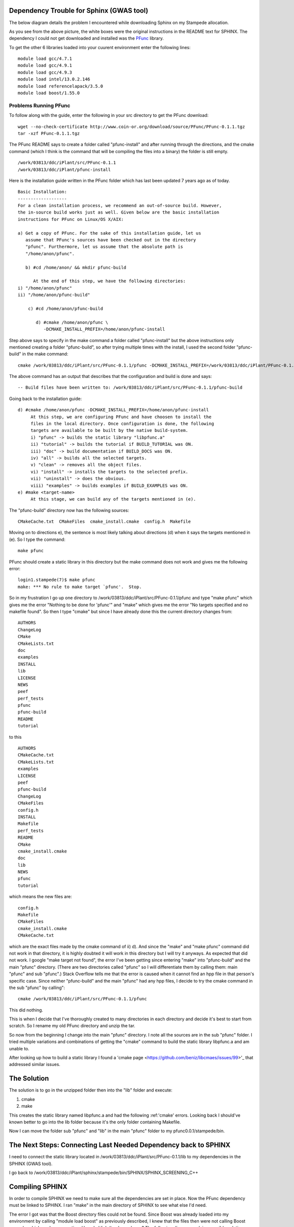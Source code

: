 .. _sphinx:

===========================================
 Dependency Trouble for Sphinx (GWAS tool)
===========================================

The below diagram details the problem I encountered while downloading Sphinx on my Stampede allocation.

.. image:: depend.png
   :scale: 50 %

As you see from the above picture, the white boxes were the original instructions in the README text for SPHINX. The dependency I could not get downloaded and installed was the PFunc_ library.

.. _PFunc: https://projects.coin-or.org/PFunc

To get the other 6 libraries loaded into your cuurent environment enter the following lines:

::
   
   module load gcc/4.7.1
   module load gcc/4.9.1
   module load gcc/4.9.3
   module load intel/13.0.2.146
   module load referencelapack/3.5.0
   module load boost/1.55.0

Problems Running PFunc
++++++++++++++++++++++
To follow along with the guide, enter the following in your src directory to get the PFunc download:

::
   
   wget --no-check-certificate http://www.coin-or.org/download/source/PFunc/PFunc-0.1.1.tgz
   tar -xzf PFunc-0.1.1.tgz

The PFunc README says to create a folder called "pfunc-install" and after running through the directions, and the cmake command (which I think is the command that will be compiling the files into a binary) the folder is still empty.


::
   
   /work/03813/ddc/iPlant/src/PFunc-0.1.1
   /work/03813/ddc/iPlant/pfunc-install

Here is the installation guide written in the PFunc folder which has last been updated 7 years ago as of today.

::
   
   Basic Installation:
   -------------------
   For a clean installation process, we recommend an out-of-source build. However,
   the in-source build works just as well. Given below are the basic installation
   instructions for PFunc on Linux/OS X/AIX:

   a) Get a copy of PFunc. For the sake of this installation guide, let us 
      assume that PFunc's sources have been checked out in the directory
      "pfunc". Furthermore, let us assume that the absolute path is 
      "/home/anon/pfunc". 

      b) #cd /home/anon/ && mkdir pfunc-build
	 
	 At the end of this step, we have the following directories:
   i) "/home/anon/pfunc"
   ii) "/home/anon/pfunc-build"

       c) #cd /home/anon/pfunc-build

	  d) #cmake /home/anon/pfunc \
	     -DCMAKE_INSTALL_PREFIX=/home/anon/pfunc-install

	     
Step above says to specify in the make command a folder called "pfunc-install" but the above instructions only mentioned creating a folder "pfunc-build", so after trying multiple times with the install, I used the second folder "pfunc-build" in the make command:
::
  
  cmake /work/03813/ddc/iPlant/src/PFunc-0.1.1/pfunc -DCMAKE_INSTALL_PREFIX=/work/03813/ddc/iPlant/PFunc-0.1.1/pfunc-build
The above command has an output that describes that the configuration and build is done and says:
::
   
   -- Build files have been written to: /work/03813/ddc/iPlant/src/PFunc-0.1.1/pfunc-build
Going back to the installation guide:

::

   d) #cmake /home/anon/pfunc -DCMAKE_INSTALL_PREFIX=/home/anon/pfunc-install
	At this step, we are configuring PFunc and have choosen to install the 
	files in the local directory. Once configuration is done, the following 
	targets are available to be built by the native build-system.
	i) "pfunc" -> builds the static library "libpfunc.a"
	ii) "tutorial" -> builds the tutorial if BUILD_TUTORIAL was ON.
	iii) "doc" -> build documentation if BUILD_DOCS was ON.
	iv) "all" -> builds all the selected targets.
	v) "clean" -> removes all the object files.
	vi) "install" -> installs the targets to the selected prefix.
	vii) "uninstall" -> does the obvious.
	viii) "examples" -> builds examples if BUILD_EXAMPLES was ON.
   e) #make <target-name>
	At this stage, we can build any of the targets mentioned in (e).

	
The "pfunc-build" directory now has the following sources:
::
   
   CMakeCache.txt  CMakeFiles  cmake_install.cmake  config.h  Makefile

Moving on to directions e), the sentence is most likely talking about directions (d) when it says the targets mentioned in (e). So I type the command:
::
   
   make pfunc
PFunc should create a static library in this directory but the make command does not work and gives me the following error:
::
   
   login1.stampede(7)$ make pfunc
   make: *** No rule to make target `pfunc'.  Stop.

So in my frustration I go up one directory to /work/03813/ddc/iPlant/src/PFunc-0.1.1/pfunc and type "make pfunc" which gives me the error "Nothing to be done for 'pfunc'" and "make" which gives me the error  "No targets specified and no makefile found". So then I type "cmake" but since I have already done this the current directory changes from:
::
   
   AUTHORS
   ChangeLog        
   CMake
   CMakeLists.txt
   doc
   examples
   INSTALL
   lib
   LICENSE
   NEWS
   peef
   perf_tests
   pfunc
   pfunc-build
   README
   tutorial

to this
::
   
   AUTHORS
   CMakeCache.txt
   CMakeLists.txt
   examples
   LICENSE
   peef
   pfunc-build
   ChangeLog
   CMakeFiles
   config.h
   INSTALL
   Makefile
   perf_tests
   README
   CMake
   cmake_install.cmake
   doc
   lib
   NEWS
   pfunc
   tutorial
which means the new files are:
::
   
   config.h
   Makefile
   CMakeFiles
   cmake_install.cmake
   CMakeCache.txt
which are the exact files made by the cmake command of ii) d). And since the "make" and "make pfunc" command did not work in that directory, it is highly doubted it will work in this directory but I will try it anyways. As expected that did not work. I google "make target not found", the error I've been getting since entering "make" into "pfunc-build" and the main "pfunc" directory. (There are two directories called "pfunc" so I will differentiate them by calling them: main "pfunc" and sub "pfunc".) Stack Overflow tells me that the error is caused when it cannot find an hpp file in that person's specific case. Since neither "pfunc-build" and the main "pfunc" had any hpp files, I decide to try the cmake command in the sub "pfunc" by calling":

::
   
   cmake /work/03813/ddc/iPlant/src/PFunc-0.1.1/pfunc


This did nothing.

This is when I decide that I've thoroughly created to many directories in each directory and decide it's best to start from scratch. So I rename my old PFunc directory and unzip the tar.

So now from the beginning I change into the main "pfunc" directory. I note all the sources are in the sub "pfunc" folder. I tried multiple variations and combinations of getting the "cmake" command to build the static library libpfunc.a and am unable to.

After looking up how to build a static library I found a 'cmake page <https://github.com/beniz/libcmaes/issues/99>'_ that addressed similar issues.




==============
 The Solution
==============

The solution is to go in the unzipped folder then into the "lib" folder and execute:

1. cmake
2. make

This creates the static library named libpfunc.a and had the following :ref:'cmake' errors.
Looking back I should've known better to go into the lib folder because it's the only folder containing Makefile.

Now I can move the folder sub "pfunc" and "lib" in the main "pfunc" folder to my pfunc0.0.1/stampede/bin.

==================================================================
 The Next Steps: Connecting Last Needed Dependency back to SPHINX
==================================================================

I need to connect the static library located in /work/03813/ddc/iPlant/src/PFunc-0.1.1/lib to my dependencies in the SPHINX (GWAS tool).

I go back to /work/03813/ddc/iPlant/sphinx/stampede/bin/SPHINX/SPHINX_SCREENING_C++


==================
 Compiling SPHINX
==================

In order to compile SPHINX we need to make sure all the dependencies are set in place. Now the PFunc dependency must be linked to SPHINX. I ran "make" in the main directory of SPHINX to see what else I'd need.

The error I got was that the Boost directory files could not be found. Since Boost was already loaded into my environment by calling "module load boost" as previously described, I knew that the files then were not calling Boost properly, which made me question: How do I link the dependency? The following diagram explains possible solutions:

.. image:: link.png
   :scale: 20 %


Since Boost was already in my environment variable I chose not to go with solution 3 but to go with solution 1.

Solution 1: replace the word "boost" in every C and C++ file in the main directory of SPHINX with the exact path of boost which is "opt/apps/intel14/boost/1.55.0/x86_64/include/boost". The command to do that is:

::

   sed -i 's#boost/#/opt/apps/intel14/boost/1.55.0/x86_64/include/boost/#g' *.hpp

After running "make" the error changed from not finding the Boost file to not being able to find a PFunc file, which means that the Boost file is correctly linked to SHPINX now.   
